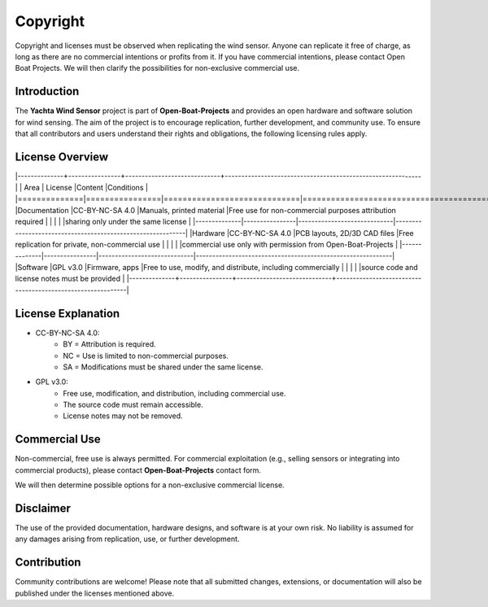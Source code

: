 Copyright
=========

Copyright and licenses must be observed when replicating the wind sensor. Anyone can replicate it free of charge, as long as there are no commercial intentions or profits from it. If you have commercial intentions, please contact Open Boat Projects. We will then clarify the possibilities for non-exclusive commercial use.

Introduction
------------

The **Yachta Wind Sensor** project is part of **Open-Boat-Projects** and provides an open hardware and software solution for wind sensing.  
The aim of the project is to encourage replication, further development, and community use. To ensure that all contributors and users understand their rights and obligations, the following licensing rules apply.

License Overview
----------------

|--------------+----------------+-----------------------------+------------------------------------------------------------|
| Area         | License        |Content                      |Conditions                                                  |
|==============|================|=============================|============================================================|
|Documentation |CC-BY-NC-SA 4.0 |Manuals, printed material    |Free use for non-commercial purposes attribution required   |
|              |                |                             |sharing only under the same license                         |
|--------------|----------------|-----------------------------|------------------------------------------------------------|
|Hardware      |CC-BY-NC-SA 4.0 |PCB layouts, 2D/3D CAD files |Free replication for private, non-commercial use            |
|              |                |                             |commercial use only with permission from Open-Boat-Projects |
|--------------|----------------|-----------------------------|------------------------------------------------------------|
|Software      |GPL v3.0        |Firmware, apps               |Free to use, modify, and distribute, including commercially |
|              |                |                             |source code and license notes must be provided              |
|--------------+----------------+-----------------------------+------------------------------------------------------------|

License Explanation
-------------------

* CC-BY-NC-SA 4.0: 
	* BY = Attribution is required.  
	* NC = Use is limited to non-commercial purposes.  
	* SA = Modifications must be shared under the same license.  

* GPL v3.0:  
	* Free use, modification, and distribution, including commercial use.  
	* The source code must remain accessible.  
	* License notes may not be removed.  

Commercial Use
--------------

Non-commercial, free use is always permitted.  
For commercial exploitation (e.g., selling sensors or integrating into commercial products), please contact **Open-Boat-Projects** contact form.  

We will then determine possible options for a non-exclusive commercial license.  

Disclaimer
----------

The use of the provided documentation, hardware designs, and software is at your own risk.  
No liability is assumed for any damages arising from replication, use, or further development.  

Contribution
------------

Community contributions are welcome!  
Please note that all submitted changes, extensions, or documentation will also be published under the licenses mentioned above.  
